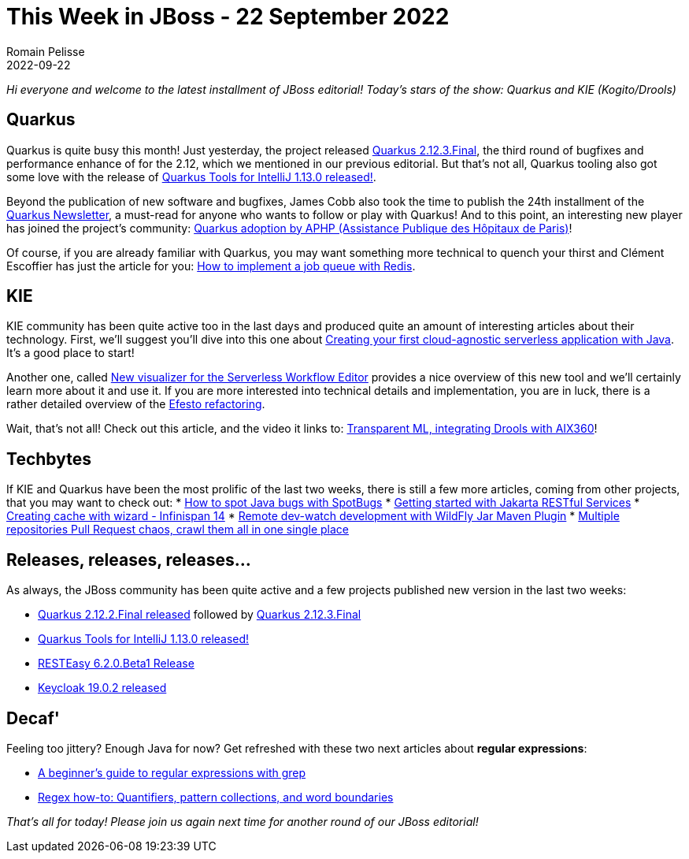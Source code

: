 = This Week in JBoss - 22 September 2022
Romain Pelisse
2022-09-22
:tags: quarkus,resteasy,kie,keycloak,wildfly

_Hi everyone and welcome to the latest installment of JBoss editorial! Today's stars of the show: Quarkus and KIE (Kogito/Drools)_

== Quarkus

Quarkus is quite busy this month! Just yesterday, the project released link:https://quarkus.io/blog/quarkus-2-12-3-final-released/[Quarkus 2.12.3.Final], the third round of bugfixes and performance enhance of for the 2.12, which we mentioned in our previous editorial. But that's not all, Quarkus tooling also got some love with the release of link:https://quarkus.io/blog/intellij-quarkus-tools-1.13.0/[Quarkus Tools for IntelliJ 1.13.0 released!].

Beyond the publication of new software and bugfixes, James Cobb also took the time to publish the 24th installment of the link:https://quarkus.io/newsletter/24/[Quarkus Newsletter], a must-read for anyone who wants to follow or play with Quarkus! And to this point, an interesting new player has joined the project's community: link:https://quarkus.io/blog/aphp-user-story/[Quarkus adoption by APHP (Assistance Publique des Hôpitaux de Paris)]!

Of course, if you are already familiar with Quarkus, you may want something more technical to quench your thirst and Clément Escoffier has just the article for you: link:https://quarkus.io/blog/redis-job-queue/[How to implement a job queue with Redis].

== KIE

KIE community has been quite active too in the last days and produced quite an amount of interesting articles about their technology. First, we'll suggest you'll dive into this one about link:https://blog.kie.org/2022/09/creating-your-first-cloud-agnostic-serverless-application-with-java.html[Creating your first cloud-agnostic serverless application with Java]. It's a good place to start!

Another one, called link:https://blog.kie.org/2022/09/new-visualizer-for-the-serverless-workflow-editor.html[New visualizer for the Serverless Workflow Editor] provides a nice overview of this new tool and we'll certainly learn more about it and use it. If you are more interested into technical details and implementation, you are in luck, there is a rather detailed overview of the link:https://blog.kie.org/2022/09/efesto-refactoring-technical-details.html[Efesto refactoring].

Wait, that's not all! Check out this article, and the video it links to: link:https://blog.kie.org/2022/09/transparent-ml-integrating-drools-with-aix360.html[Transparent ML, integrating Drools with AIX360]!

== Techbytes

If KIE and Quarkus have been the most prolific of the last two weeks, there is still a few more articles, coming from other projects, that you may want to check out:
* link:http://www.mastertheboss.com/java/how-to-spot-java-bugs-with-spotbugs/[How to spot Java bugs with SpotBugs]
* link:http://www.mastertheboss.com/jboss-frameworks/resteasy/getting-started-with-jakarta-restful-services/[Getting started with Jakarta RESTful Services]
* link:https://infinispan.org/blog/2022/09/12/infinispan-14-console-wizard[Creating cache with wizard - Infinispan 14]
* link:https://www.wildfly.org//news/2022/09/14/Remote-dev-watch/[Remote dev-watch development with WildFly Jar Maven Plugin]
* link:https://blog.kie.org/2022/09/multiple-repositories-pull-request-chaos-crawl-them-all-in-one-single-place.html[Multiple repositories Pull Request chaos, crawl them all in one single place]

== Releases, releases, releases...

As always, the JBoss community has been quite active and a few projects published new version in the last two weeks:

* link:https://quarkus.io/blog/quarkus-2-5-3-final-released/[Quarkus 2.12.2.Final released] followed by link:https://quarkus.io/blog/quarkus-2-12-3-final-released/[Quarkus 2.12.3.Final]
* link:https://quarkus.io/blog/intellij-quarkus-tools-1.13.0/[Quarkus Tools for IntelliJ 1.13.0 released!]
* link:https://resteasy.dev/2022/09/08/resteasy-6.2.0.Beta1-release/[RESTEasy 6.2.0.Beta1 Release]
* link:https://www.keycloak.org/2022/09/keycloak-1902-released[Keycloak 19.0.2 released]

== Decaf'

Feeling too jittery? Enough Java for now? Get refreshed with these two next articles about **regular expressions**:

* link:https://developers.redhat.com/articles/2022/09/14/beginners-guide-regular-expressions-grep[A beginner’s guide to regular expressions with grep]
* link:https://developers.redhat.com/articles/2022/09/16/regex-how-quantifiers-pattern-collections-and-word-boundaries[Regex how-to: Quantifiers, pattern collections, and word boundaries]

_That's all for today! Please join us again next time for another round of our JBoss editorial!_
